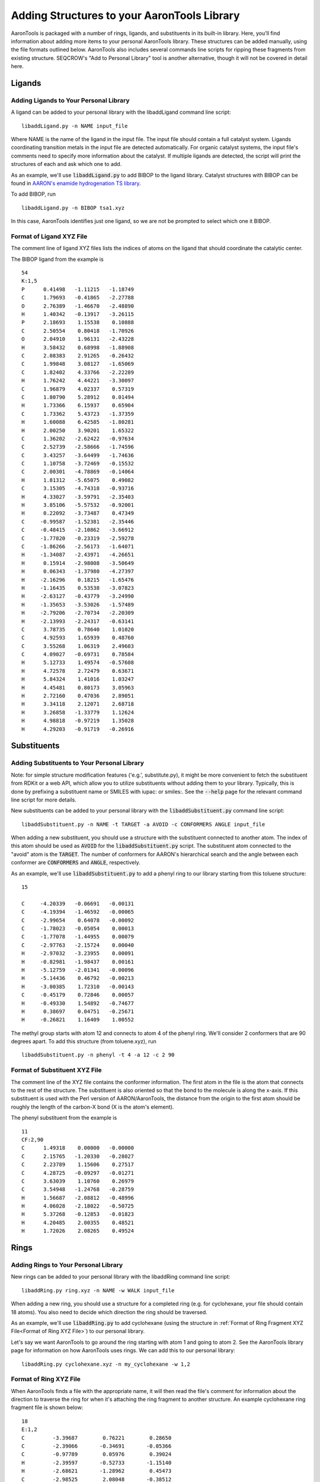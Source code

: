 Adding Structures to your AaronTools Library
==============================================

AaronTools is packaged with a number of rings, ligands, and substituents in its built-in library.
Here, you'll find information about adding more items to your personal AaronTools library.
These structures can be added manually, using the file formats outlined below.
AaronTools also includes several commands line scripts for ripping these fragments from existing structure.
SEQCROW's "Add to Personal Library" tool is another alternative, though it will not be covered in detail here.

Ligands
-------
Adding Ligands to Your Personal Library
^^^^^^^^^^^^^^^^^^^^^^^^^^^^^^^^^^^^^^^

A ligand can be added to your personal library with the libaddLigand command line script::

    libaddLigand.py -n NAME input_file

Where NAME is the name of the ligand in the input file. The input file should contain a full catalyst system. Ligands coordinating transition metals in the input file are detected automatically. For organic catalyst systems, the input file's comments need to specify more information about the catalyst. If multiple ligands are detected, the script will print the structures of each and ask which one to add.

As an example, we'll use :code:`libaddLigand.py` to add BIBOP to the ligand library.
Catalyst structures with BIBOP can be found in `AARON's enamide hydrogenation TS library <https://github.com/QChASM/Aaron/blob/master/TS_geoms/Enamide_Hydrogenation/BIBOP/TS1/R/tsa1.xyz>`_.

To add BIBOP, run 

::

    libaddLigand.py -n BIBOP tsa1.xyz

In this case, AaronTools identifies just one ligand, so we are not be prompted to select which one it BIBOP. 


Format of Ligand XYZ File 
^^^^^^^^^^^^^^^^^^^^^^^^^
The comment line of ligand XYZ files lists the indices of atoms on the ligand that should coordinate the catalytic center.

The BIBOP ligand from the example is 

::

    54
    K:1,5
    P      0.41498   -1.11215   -1.18749
    C      1.79693   -0.41865   -2.27788
    O      2.76389   -1.46670   -2.48890
    H      1.40342   -0.13917   -3.26115
    P      2.18693    1.15538    0.10888
    C      2.50554    0.80418   -1.70926
    O      2.04910    1.96131   -2.43228
    H      3.58432    0.68998   -1.88908
    C      2.08383    2.91265   -0.26432
    C      1.99848    3.08127   -1.65069
    C      1.82402    4.33766   -2.22289
    H      1.76242    4.44221   -3.30097
    C      1.96879    4.02337    0.57319
    C      1.80790    5.28912    0.01494
    H      1.73366    6.15937    0.65904
    C      1.73362    5.43723   -1.37359
    H      1.60088    6.42585   -1.80281
    H      2.00250    3.90201    1.65322
    C      1.36202   -2.62422   -0.97634
    C      2.52739   -2.58666   -1.74596
    C      3.43257   -3.64499   -1.74636
    C      1.10758   -3.72469   -0.15532
    C      2.00301   -4.78869   -0.14064
    H      1.81312   -5.65075    0.49082
    C      3.15305   -4.74318   -0.93716
    H      4.33027   -3.59791   -2.35403
    H      3.85106   -5.57532   -0.92001
    H      0.22092   -3.73487    0.47349
    C     -0.99587   -1.52381   -2.35446
    C     -0.48415   -2.10862   -3.66912
    C     -1.77820   -0.23319   -2.59278
    C     -1.86266   -2.56173   -1.64071
    H     -1.34087   -2.43971   -4.26651
    H      0.15914   -2.98008   -3.50649
    H      0.06343   -1.37980   -4.27397
    H     -2.16296    0.18215   -1.65476
    H     -1.16435    0.53538   -3.07823
    H     -2.63127   -0.43779   -3.24990
    H     -1.35653   -3.53026   -1.57489
    H     -2.79206   -2.70734   -2.20309
    H     -2.13993   -2.24317   -0.63141
    C      3.78735    0.78640    1.01020
    C      4.92593    1.65939    0.48760
    C      3.55268    1.06319    2.49603
    C      4.09027   -0.69731    0.78584
    H      5.12733    1.49574   -0.57608
    H      4.72578    2.72479    0.63671
    H      5.84324    1.41016    1.03247
    H      4.45481    0.80173    3.05963
    H      2.72160    0.47036    2.89051
    H      3.34118    2.12071    2.68718
    H      3.26858   -1.33779    1.12624
    H      4.98818   -0.97219    1.35028
    H      4.29203   -0.91719   -0.26916

.. image:: ../images/bibop.png


Substituents 
------------
Adding Substituents to Your Personal Library
^^^^^^^^^^^^^^^^^^^^^^^^^^^^^^^^^^^^^^^^^^^^

Note: for simple structure modification features ('e.g.', substitute.py), it might be more convenient to fetch the substituent from RDKit or a web API, which allow you to utilize substituents without adding them to your library.
Typically, this is done by prefixing a substituent name or SMILES with iupac: or smiles:. 
See the :code:`--help` page for the relevant command line script for more details.

New substituents can be added to your personal library with the :code:`libaddSubstituent.py` command line script:: 

    libaddSubstituent.py -n NAME -t TARGET -a AVOID -c CONFORMERS ANGLE input_file

When adding a new substituent, you should use a structure with the substituent connected to another atom.
The index of this atom should be used as :code:`AVOID` for the :code:`libaddSubstituent.py` script.
The substituent atom connected to the "avoid" atom is the :code:`TARGET`.
The number of conformers for AARON's hierarchical search and the angle between each conformer are :code:`CONFORMERS` and :code:`ANGLE`, respectively.

As an example, we'll use :code:`libaddSubstituent.py` to add a phenyl ring to our library starting from this toluene structure::

    15
    
    C     -4.20339   -0.06691   -0.00131
    C     -4.19394   -1.46592   -0.00065
    C     -2.99654    0.64078   -0.00092
    C     -1.78023   -0.05054    0.00013
    C     -1.77078   -1.44955    0.00079
    C     -2.97763   -2.15724    0.00040
    H     -2.97032   -3.23955    0.00091
    H     -0.82981   -1.98437    0.00161
    H     -5.12759   -2.01341   -0.00096
    H     -5.14436    0.46792   -0.00213
    H     -3.00385    1.72310   -0.00143
    C     -0.45179    0.72846    0.00057
    H     -0.49330    1.54892   -0.74677
    H      0.38697    0.04751   -0.25671
    H     -0.26821    1.16409    1.00552


.. image:: ../images/toluene.png

The methyl group starts with atom 12 and connects to atom 4 of the phenyl ring. We'll consider 2 conformers that are 90 degrees apart.
To add this structure (from toluene.xyz), run

::
    
    libaddSubstituent.py -n phenyl -t 4 -a 12 -c 2 90


Format of Substituent XYZ File 
^^^^^^^^^^^^^^^^^^^^^^^^^^^^^^^

The comment line of the XYZ file contains the conformer information.
The first atom in the file is the atom that connects to the rest of the structure.
The substituent is also oriented so that the bond to the molecule is along the x-axis.
If this substituent is used with the Perl version of AARON/AaronTools, the distance from the origin to the first atom should be roughly the length of the carbon-X bond (X is the atom's element).

The phenyl substituent from the example is 

::

    11
    CF:2,90
    C      1.49318    0.00000   -0.00000
    C      2.15765   -1.20330   -0.28027
    C      2.23789    1.15606    0.27517
    C      4.28725   -0.09297   -0.01271
    C      3.63039    1.10760    0.26979
    C      3.54948   -1.24768   -0.28759
    H      1.56687   -2.08812   -0.48996
    H      4.06028   -2.18022   -0.50725
    H      5.37268   -0.12853   -0.01823
    H      4.20485    2.00355    0.48521
    H      1.72026    2.08265    0.49524
    
    
.. image:: ../images/phenyl.png


Rings 
-----
Adding Rings to Your Personal Library 
^^^^^^^^^^^^^^^^^^^^^^^^^^^^^^^^^^^^^

New rings can be added to your personal library with the libaddRing command line script::

    libaddRing.py ring.xyz -n NAME -w WALK input_file

When adding a new ring, you should use a structure for a completed ring (e.g. for cyclohexane, your file should contain 18 atoms).
You also need to decide which direction the ring should be traversed.

As an example, we'll use :code:`libaddRing.py` to add cyclohexane
(using the structure in :ref:`Format of Ring Fragment XYZ File<Format of Ring XYZ File>`) to our personal library.

Let's say we want AaronTools to go around the ring starting with atom 1 and going to atom 2.
See the AaronTools library page for information on how AaronTools uses rings.
We can add this to our personal library::

    libaddRing.py cyclohexane.xyz -n my_cyclohexane -w 1,2

.. _RingXYZFormat:

Format of Ring XYZ File
^^^^^^^^^^^^^^^^^^^^^^^

When AaronTools finds a file with the appropriate name, it will then read the file's comment for information about the direction to traverse the ring for when it's attaching the ring fragment to another structure.
An example cyclohexane ring fragment file is shown below:

::
    
    18
    E:1,2
    C         -3.39687        0.76221        0.28650
    C         -2.39066       -0.34691       -0.05366
    C         -0.97789        0.05976        0.39024
    H         -2.39597       -0.52733       -1.15140
    H         -2.68621       -1.28962        0.45473
    C         -2.98525        2.08048       -0.38512
    H         -3.43227        0.90413        1.38933
    H         -4.41088        0.46673       -0.05842
    C         -1.57248        2.48715        0.05878
    H         -3.70761        2.88019       -0.11466
    H         -3.00384        1.95424       -1.49026
    C         -0.56627        1.37802       -0.28139
    H         -0.25553       -0.73996        0.11977
    H         -0.95930        0.18600        1.49538
    H         -0.53087        1.23610       -1.38421
    H          0.44774        1.67351        0.06354
    H         -1.56717        2.66757        1.15652
    H         -1.27693        3.42985       -0.44961


This is a six-membered ring.
The atoms specified in the comment are used to determine which direction to "walk" around the ring.
As shown below, AaronTools will start from atom 1 and go to atom 2: 

.. image:: ../images/ring_path.png
